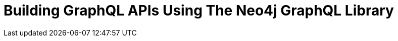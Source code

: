 = Building GraphQL APIs Using The Neo4j GraphQL Library
:categories: legacy-4x
:redirect: https://neo4j.com/graphacademy/training-graphql-apis/enrollment/